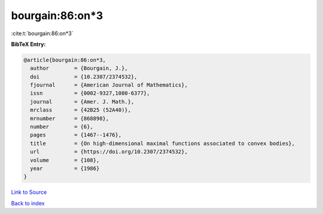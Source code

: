 bourgain:86:on*3
================

:cite:t:`bourgain:86:on*3`

**BibTeX Entry:**

.. code-block:: bibtex

   @article{bourgain:86:on*3,
     author        = {Bourgain, J.},
     doi           = {10.2307/2374532},
     fjournal      = {American Journal of Mathematics},
     issn          = {0002-9327,1080-6377},
     journal       = {Amer. J. Math.},
     mrclass       = {42B25 (52A40)},
     mrnumber      = {868898},
     number        = {6},
     pages         = {1467--1476},
     title         = {On high-dimensional maximal functions associated to convex bodies},
     url           = {https://doi.org/10.2307/2374532},
     volume        = {108},
     year          = {1986}
   }

`Link to Source <https://doi.org/10.2307/2374532},>`_


`Back to index <../By-Cite-Keys.html>`_
